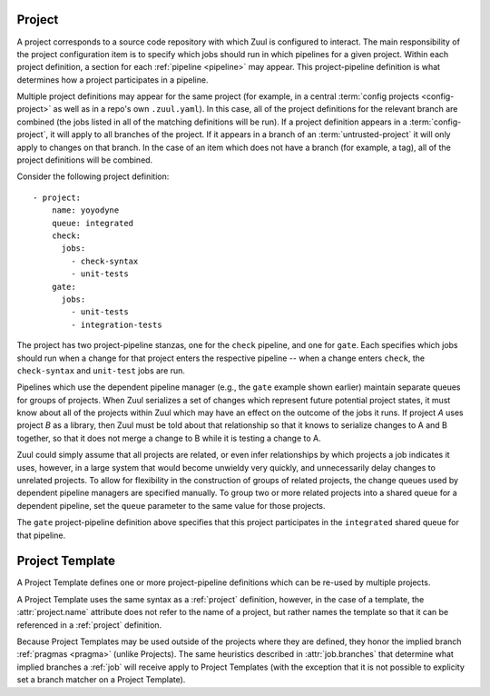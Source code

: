.. _project:

Project
=======

A project corresponds to a source code repository with which Zuul is
configured to interact.  The main responsibility of the project
configuration item is to specify which jobs should run in which
pipelines for a given project.  Within each project definition, a
section for each :ref:`pipeline <pipeline>` may appear.  This
project-pipeline definition is what determines how a project
participates in a pipeline.

Multiple project definitions may appear for the same project (for
example, in a central :term:`config projects <config-project>` as well
as in a repo's own ``.zuul.yaml``).  In this case, all of the project
definitions for the relevant branch are combined (the jobs listed in
all of the matching definitions will be run).  If a project definition
appears in a :term:`config-project`, it will apply to all branches of
the project.  If it appears in a branch of an
:term:`untrusted-project` it will only apply to changes on that
branch.  In the case of an item which does not have a branch (for
example, a tag), all of the project definitions will be combined.

Consider the following project definition::

  - project:
      name: yoyodyne
      queue: integrated
      check:
        jobs:
          - check-syntax
          - unit-tests
      gate:
        jobs:
          - unit-tests
          - integration-tests

The project has two project-pipeline stanzas, one for the ``check``
pipeline, and one for ``gate``.  Each specifies which jobs should run
when a change for that project enters the respective pipeline -- when
a change enters ``check``, the ``check-syntax`` and ``unit-test`` jobs
are run.

Pipelines which use the dependent pipeline manager (e.g., the ``gate``
example shown earlier) maintain separate queues for groups of
projects.  When Zuul serializes a set of changes which represent
future potential project states, it must know about all of the
projects within Zuul which may have an effect on the outcome of the
jobs it runs.  If project *A* uses project *B* as a library, then Zuul
must be told about that relationship so that it knows to serialize
changes to A and B together, so that it does not merge a change to B
while it is testing a change to A.

Zuul could simply assume that all projects are related, or even infer
relationships by which projects a job indicates it uses, however, in a
large system that would become unwieldy very quickly, and
unnecessarily delay changes to unrelated projects.  To allow for
flexibility in the construction of groups of related projects, the
change queues used by dependent pipeline managers are specified
manually.  To group two or more related projects into a shared queue
for a dependent pipeline, set the ``queue`` parameter to the same
value for those projects.

The ``gate`` project-pipeline definition above specifies that this
project participates in the ``integrated`` shared queue for that
pipeline.

.. attr:: project

   The following attributes may appear in a project:

   .. attr:: name

      The name of the project.  If Zuul is configured with two or more
      unique projects with the same name, the canonical hostname for
      the project should be included (e.g., `git.example.com/foo`).
      This can also be a regex. In this case the regex must start with ``^``
      and match the full project name following the same rule as name without
      regex. If not given it is implicitly derived from the project where this
      is defined.

   .. attr:: templates

      A list of :ref:`project-template` references; the
      project-pipeline definitions of each Project Template will be
      applied to this project.  If more than one template includes
      jobs for a given pipeline, they will be combined, as will any
      jobs specified in project-pipeline definitions on the project
      itself.

   .. attr:: default-branch
      :default: master

      The name of a branch that Zuul should check out in jobs if no
      better match is found.  Typically Zuul will check out the branch
      which matches the change under test, or if a job has specified
      an :attr:`job.override-checkout`, it will check that out.
      However, if there is no matching or override branch, then Zuul
      will checkout the default branch.

      Each project may only have one ``default-branch`` therefore Zuul
      will use the first value that it encounters for a given project
      (regardless of in which branch the definition appears).  It may
      not appear in a :ref:`project-template` definition.

   .. attr:: merge-mode
      :default: merge-resolve

      The merge mode which is used by Git for this project.  Be sure
      this matches what the remote system which performs merges (i.e.,
      Gerrit). The requested merge mode will be used by the Github driver
      when performing merges.

      Each project may only have one ``merge-mode`` therefore Zuul
      will use the first value that it encounters for a given project
      (regardless of in which branch the definition appears).  It may
      not appear in a :ref:`project-template` definition.

      It must be one of the following values:

      .. value:: merge

         Uses the default git merge strategy (recursive). This maps to
         the merge mode ``merge`` in Github and Gitlab.

      .. value:: merge-resolve

         Uses the resolve git merge strategy.  This is a very
         conservative merge strategy which most closely matches the
         behavior of Gerrit. This maps to the merge mode ``merge`` in
         Github and Gitlab.

      .. value:: cherry-pick

         Cherry-picks each change onto the branch rather than
         performing any merges. This is not supported by Github and Gitlab.

      .. value:: squash-merge

         Squash merges each change onto the branch. This maps to the
         merge mode ``squash`` in Github and Gitlab.

   .. attr:: vars
      :default: None

      A dictionary of variables to be made available for all jobs in
      all pipelines of this project.  For more information see
      :ref:`variable inheritance <user_jobs_variable_inheritance>`.

   .. attr:: queue

      This specifies the
      name of the shared queue this project is in.  Any projects
      which interact with each other in tests should be part of the
      same shared queue in order to ensure that they don't merge
      changes which break the others.  This is a free-form string;
      just set the same value for each group of projects.

      The name can refer to the name of a :attr:`queue` which allows
      further configuration of the queue.

      Each pipeline for a project can only belong to one queue,
      therefore Zuul will use the first value that it encounters.
      It need not appear in the first instance of a :attr:`project`
      stanza; it may appear in secondary instances or even in a
      :ref:`project-template` definition.

      .. note:: This attribute is not evaluated speculatively and
                its setting shall be merged to be effective.

   .. attr:: <pipeline>

      Each pipeline that the project participates in should have an
      entry in the project.  The value for this key should be a
      dictionary with the following format:

      .. attr:: jobs
         :required:

         A list of jobs that should be run when items for this project
         are enqueued into the pipeline.  Each item of this list may
         be a string, in which case it is treated as a job name, or it
         may be a dictionary, in which case it is treated as a job
         variant local to this project and pipeline.  In that case,
         the format of the dictionary is the same as the top level
         :attr:`job` definition.  Any attributes set on the job here
         will override previous versions of the job.

      .. attr:: debug

         If this is set to `true`, Zuul will include debugging
         information in reports it makes about items in the pipeline.
         This should not normally be set, but in situations were it is
         difficult to determine why Zuul did or did not run a certain
         job, the additional information this provides may help.

      .. attr:: fail-fast
         :default: false

         If this is set to `true`, Zuul will report a build failure
         immediately and abort all still running builds. This can be used
         to save resources in resource constrained environments at the cost
         of potentially requiring multiple attempts if more than one problem
         is present.

         Once this is defined it cannot be overridden afterwards. So this
         can be forced to a specific value by e.g. defining it in a config
         repo.

.. _project-template:

Project Template
================

A Project Template defines one or more project-pipeline definitions
which can be re-used by multiple projects.

A Project Template uses the same syntax as a :ref:`project`
definition, however, in the case of a template, the
:attr:`project.name` attribute does not refer to the name of a
project, but rather names the template so that it can be referenced in
a :ref:`project` definition.

Because Project Templates may be used outside of the projects where
they are defined, they honor the implied branch :ref:`pragmas <pragma>`
(unlike Projects).  The same heuristics described in
:attr:`job.branches` that determine what implied branches a :ref:`job`
will receive apply to Project Templates (with the exception that it is
not possible to explicity set a branch matcher on a Project Template).
